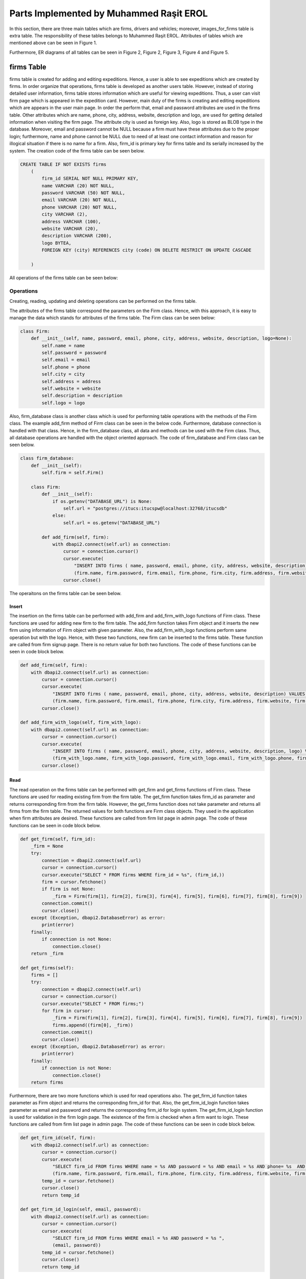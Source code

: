 ========================================
Parts Implemented by Muhammed Raşit EROL
========================================

In this section, there are three main tables which are firms, drivers and vehicles; moreover,
images_for_firms table is extra table.
The responsibility of these tables belongs to Muhammed Raşit EROL.
Attributes of tables which are mentioned above can be seen in Figure 1.

Furthermore, ER diagrams of all tables can be seen in
Figure 2, Figure 2, Figure 3, Figure 4 and Figure 5.

firms Table
============

firms table is created for adding and editing expeditions.
Hence, a user is able to see expeditions which are created by firms.
In order organize that operations, firms table is developed as another users table.
However, instead of storing detailed user information, firms table stores information
which are useful for viewing expeditions. Thus, a user can visit firm page which is appeared
in the expedition card. However, main duty of the firms is creating and editing expeditions
which are appears in the user main page. In order the perform that,
email and password attributes are used in the firms table. Other attributes
which are name, phone, city, address, website, description and logo, are used for
getting detailed information when visiting the firm page. The attribute city is used as
foreign key. Also, logo is stored as BLOB type in the database. Moreover,
email and password cannot be NULL because a firm must have these attributes
due to the proper login; furthermore, name and phone cannot be NULL
due to need of at least one contact information and reason for
illogical situation if there is no name for a firm. Also, firm_id is primary key
for firms table and its serially increased by the system. The creation code of
the firms table can be seen below.


.. code-block:: sql

    CREATE TABLE IF NOT EXISTS firms
        (
            firm_id SERIAL NOT NULL PRIMARY KEY,
            name VARCHAR (20) NOT NULL,
            password VARCHAR (50) NOT NULL,
            email VARCHAR (20) NOT NULL,
            phone VARCHAR (20) NOT NULL,
            city VARCHAR (2),
            address VARCHAR (100),
            website VARCHAR (20),
            description VARCHAR (200),
            logo BYTEA,
            FOREIGN KEY (city) REFERENCES city (code) ON DELETE RESTRICT ON UPDATE CASCADE

        )

All operations of the firms table can be seen below:

Operations
------------

Creating, reading, updating and deleting operations can be performed on the firms table.

The attributes of the firms table correspond the parameters on the Firm class.
Hence, with this approach, it is easy to manage the data which stands for attributes of the firms table.
The Firm class can be seen below:


.. code-block:: python

    class Firm:
        def __init__(self, name, password, email, phone, city, address, website, description, logo=None):
            self.name = name
            self.password = password
            self.email = email
            self.phone = phone
            self.city = city
            self.address = address
            self.website = website
            self.description = description
            self.logo = logo



Also, firm_database class is another class which is used for performing table operations with the methods of the Firm class.
The example add_firm method of Firm class can be seen in the below code. Furthermore, database connection is handled with that class.
Hence, in the firm_database class, all data and methods can be used with the Firm class. Thus, all database operations
are handled with the object oriented approach. The code of firm_database and Firm class can be seen below.

.. code-block:: python

    class firm_database:
        def __init__(self):
            self.firm = self.Firm()

        class Firm:
            def __init__(self):
                if os.getenv("DATABASE_URL") is None:
                    self.url = "postgres://itucs:itucspw@localhost:32768/itucsdb"
                else:
                    self.url = os.getenv("DATABASE_URL")

            def add_firm(self, firm):
                with dbapi2.connect(self.url) as connection:
                    cursor = connection.cursor()
                    cursor.execute(
                        "INSERT INTO firms ( name, password, email, phone, city, address, website, description) VALUES (%s, %s, %s, %s, %s, %s, %s, %s)",
                        (firm.name, firm.password, firm.email, firm.phone, firm.city, firm.address, firm.website, firm.description))
                    cursor.close()

The operaitons on the firms table can be seen below.

Insert
^^^^^^^^

The insertion on the firms table can be performed with add_firm and add_firm_with_logo functions of Firm class.
These functions are used for adding new firm to the firm table. The add_firm function takes Firm object and it inserts
the new firm using information of Firm object with given parameter. Also, the add_firm_with_logo functions perform same
operation but with the logo. Hence, with these two functions, new firm can be inserted to the firms table.
These function are called from firm signup page. There is no return value for both two functions.
The code of these functions can be seen in code block below.

.. code-block:: python

        def add_firm(self, firm):
            with dbapi2.connect(self.url) as connection:
                cursor = connection.cursor()
                cursor.execute(
                    "INSERT INTO firms ( name, password, email, phone, city, address, website, description) VALUES (%s, %s, %s, %s, %s, %s, %s, %s)",
                    (firm.name, firm.password, firm.email, firm.phone, firm.city, firm.address, firm.website, firm.description))
                cursor.close()

        def add_firm_with_logo(self, firm_with_logo):
            with dbapi2.connect(self.url) as connection:
                cursor = connection.cursor()
                cursor.execute(
                    "INSERT INTO firms ( name, password, email, phone, city, address, website, description, logo) VALUES (%s, %s, %s, %s, %s, %s, %s, %s, %s)",
                    (firm_with_logo.name, firm_with_logo.password, firm_with_logo.email, firm_with_logo.phone, firm_with_logo.city, firm_with_logo.address, firm_with_logo.website,firm_with_logo.description, firm_with_logo.logo))
                cursor.close()


Read
^^^^^^^^

The read operation on the firms table can be performed with get_firm and get_firms functions of Firm class.
These functions are used for reading existing firm from the firm table. The get_firm function takes firm_id as parameter and
returns corresponding firm from the firm table. However, the get_firms function does not take parameter and returns
all firms from the firm table. The returned values for both functions are Firm class objects.
They used in the application when firm attributes are desired.
These functions are called from firm list page in admin page.
The code of these functions can be seen in code block below.

.. code-block:: python

        def get_firm(self, firm_id):
            _firm = None
            try:
                connection = dbapi2.connect(self.url)
                cursor = connection.cursor()
                cursor.execute("SELECT * FROM firms WHERE firm_id = %s", (firm_id,))
                firm = cursor.fetchone()
                if firm is not None:
                    _firm = Firm(firm[1], firm[2], firm[3], firm[4], firm[5], firm[6], firm[7], firm[8], firm[9])
                connection.commit()
                cursor.close()
            except (Exception, dbapi2.DatabaseError) as error:
                print(error)
            finally:
                if connection is not None:
                    connection.close()
            return _firm

        def get_firms(self):
            firms = []
            try:
                connection = dbapi2.connect(self.url)
                cursor = connection.cursor()
                cursor.execute("SELECT * FROM firms;")
                for firm in cursor:
                    _firm = Firm(firm[1], firm[2], firm[3], firm[4], firm[5], firm[6], firm[7], firm[8], firm[9])
                    firms.append((firm[0], _firm))
                connection.commit()
                cursor.close()
            except (Exception, dbapi2.DatabaseError) as error:
                print(error)
            finally:
                if connection is not None:
                    connection.close()
            return firms


Furthermore, there are two more functions which is used for read operations also.
The get_firm_id function takes parameter as Firm object and returns the corresponding firm_id for that.
Also, the get_firm_id_login function takes parameter as email and password and returns the corresponding firm_id for login system.
The get_firm_id_login function is used for validation in the firm login page.
The existence of the firm is checked when a firm want to login.
These functions are called from firm list page in admin page.
The code of these functions can be seen in code block below.


.. code-block:: python

        def get_firm_id(self, firm):
            with dbapi2.connect(self.url) as connection:
                cursor = connection.cursor()
                cursor.execute(
                    "SELECT firm_id FROM firms WHERE name = %s AND password = %s AND email = %s AND phone= %s  AND city = %s AND address = %s AND website = %s AND description = %s",
                    (firm.name, firm.password, firm.email, firm.phone, firm.city, firm.address, firm.website, firm.description))
                temp_id = cursor.fetchone()
                cursor.close()
                return temp_id

        def get_firm_id_login(self, email, password):
            with dbapi2.connect(self.url) as connection:
                cursor = connection.cursor()
                cursor.execute(
                    "SELECT firm_id FROM firms WHERE email = %s AND password = %s ",
                    (email, password))
                temp_id = cursor.fetchone()
                cursor.close()
                return temp_id

Update
^^^^^^^^
The update operation on the firms table can be performed with update_firm and update_firm_with_logo functions of Firm class.
These functions are used for updating existing firm from the firm table.
The update_firm function takes two parameters which are firm_id and Firm class object, and update the firm with new coming values.
Also, update_firm_with_logo performs same operations but with the logo.
Hence, with these two functions, a firm can be updated at the firms table. These functions are called from firm edit page.
There is no return value for both two functions. The code of these functions can be seen in code block below.

.. code-block:: python

        def update_firm(self, firm_id, firm):
            try:
                connection = dbapi2.connect(self.url)
                cursor = connection.cursor()
                cursor.execute("""UPDATE firms SET name = %s, password = %s, email = %s, phone = %s, city = %s, address = %s, website = %s, description = %s WHERE firm_id = %s """, (firm.name, firm.password, firm.email,firm.phone, firm.city, firm.address, firm.website, firm.description, firm_id))
                connection.commit()
                cursor.close()
            except (Exception, dbapi2.DatabaseError) as error:
                print(error)
            finally:
                if connection is not None:
                    connection.close()

        def update_firm_with_logo(self, firm_id, firm):
            try:
                connection = dbapi2.connect(self.url)
                cursor = connection.cursor()
                cursor.execute("""UPDATE firms SET name = %s, password = %s, email = %s, phone = %s, city = %s, address = %s, website = %s, description = %s, logo = %s WHERE firm_id = %s """, (firm.name, firm.password, firm.email,firm.phone, firm.city, firm.address, firm.website, firm.description, firm.logo, firm_id))
                connection.commit()
                cursor.close()
            except (Exception, dbapi2.DatabaseError) as error:
                print(error)
            finally:
                if connection is not None:
                    connection.close()


Delete
^^^^^^^^

The delete operation on the firms table can be performed with delete_firm and delete_firm_logo functions of Firm class.
These functions are used for deleting existing firm from the firm table and deleting of firm’s logo.
The delete_firm function takes parameter as firm_id and deletes the corresponding firm from the firm table.
Also, the delete_firm_logo function takes parameter as firm_id and deletes the logo of corresponding firm from the firm table.
Hence, with these two functions, a firm or firm logo can be delete from the firms table.
These functions are called from firm list page. There is no return value for both two functions.
The code of these functions can be seen in code block below.

.. code-block:: python

        def delete_firm(self, firm_id):
            try:
                connection = dbapi2.connect(self.url)
                cursor = connection.cursor()
                cursor.execute("DELETE FROM firms WHERE (firm_id = %s) ", (firm_id,))
                connection.commit()
                cursor.close()
            except (Exception, dbapi2.DatabaseError) as error:
                print(error)
            finally:
                if connection is not None:
                    connection.close()

        def delete_firm_logo(self, firm_id):
            try:
                connection = dbapi2.connect(self.url)
                cursor = connection.cursor()
                cursor.execute("UPDATE firms SET logo = NULL WHERE firm_id = %s", (firm_id,))
                connection.commit()
                cursor.close()
            except (Exception, dbapi2.DatabaseError) as error:
                print(error)
            finally:
                if connection is not None:
                    connection.close()

Search
^^^^^^^^
The search operation on the firms table can be performed with search function of Firm class.
This functions are used for searching existing firm on the firm table.
That functions takes parameter as text and returns the corresponding firm from the firms table.
The text parameter is searched on all attributes of the firm table except the password.
If there is attributes which contains the text parameter then the corresponding firm is returned from function.
Hence, with that function a text can be searched on the firms table. This functions are called from the function which is called from navbar in the firm pages.
The code of this function can be seen in code block below.

.. code-block:: python

        def search(self, text):
            firms = []
            to_search = "%" + text + "%"
            try:
                connection = dbapi2.connect(self.url)
                cursor = connection.cursor()
                cursor.execute("SELECT * FROM firms WHERE (name like %s)  or (email like %s) or (city like %s) or (address like %s)  or (phone like %s) or (website like %s) or (description like %s) or (logo like %s)      ;", (to_search, to_search, to_search, to_search, to_search, to_search,to_search,to_search))
                for firm in cursor:
                    _firm = Firm(firm[1], firm[2], firm[3], firm[4], firm[5], firm[6], firm[7], firm[8], firm[9])
                    firms.append((firm[0], _firm))
                connection.commit()
                cursor.close()
            except (Exception, dbapi2.DatabaseError) as error:
                print(error)
            finally:
                if connection is not None:
                    connection.close()
            return firms


Related Systems
------------------

There are three system in this section, which provide better workflow for the application. They are listed below.

Signup
^^^^^^^^

There is a signup system for firms, which is different than user signup system.
The signup system is used adding new firms to the application.
This is performed with the insert operation of the firms table.
After validation controls, a firm is added to the system as a kind of user.
If validation is not correct then related error pages are returned.
In the signup system, also password is stored after hashing.
The code of signup function can be seen in code block below.

.. code-block:: python

    def firm_signup(request):
        error = None
        if request.method == "GET":
            cities = city_db.get_all_city()
            return render_template("firm/signup.html", error=error, cities=cities)

        elif request.method == "POST":

            firm_name = request.form["firm_name"]
            e_mail = request.form["e_mail"]
            phone = request.form["phone"]
            description = request.form["description"]
            city = request.form["city"]
            address = request.form["address"]
            website = request.form["website"]

            db_password = request.form['password']+salt
            h = hashlib.md5(db_password.encode())

            if "logo" in request.files:
                logo = request.files["logo"]

                firm_db.add_firm_with_logo(
                    Firm(firm_name, h.hexdigest(), e_mail, phone, city, address, website, description, logo.read()))
            else:
                firm_db.add_firm(Firm(firm_name, h.hexdigest(), e_mail, phone, city, address, website, description, None))

            s = request.form["s"]

            (temp_id,) = firm_db.get_firm_id(
                Firm(firm_name, h.hexdigest(), e_mail, phone, city, address, website, description, None))

            #uploaded_files = request.form.getlist("file[]")
            for i in range(int(s) + 1):
                temp = "image" + str(i)
                if temp in request.files:
                    file = request.files[temp]
                    firm_image_db.add_image(FirmImage(temp_id, file.read()))

            return redirect(url_for('firm_login'))
        else:
            return render_template("403_un_authorized.html")

Moreover, some of the validations which are related to quality of input.
This validation is performed with the JavaScript code.
The code of validation of signup function with JavaScript can be seen in code block below.

.. code-block:: javascript

    function add()
    {

        var $captcha = $( '#recaptcha' ),
            response = grecaptcha.getResponse();

        if (response.length === 0) {
            $( '.msg-error').text( "reCAPTCHA is mandatory" );
            if( !$captcha.hasClass( "error" ) ){
                $captcha.addClass( "error" );
                return false;
            }
        }
        else {
            $( '.msg-error' ).text('');
            $captcha.removeClass( "error" );
        }


        let fill = true;
        let value_length = true;

        if($('#firm_name').val().length < 5 || $('#firm_name').val().length > 20 ){
            document.getElementById("firm_name").style.borderColor = "red";
            value_length = false;
        }
        else
            document.getElementById("firm_name").style.borderColor = "green";

        if (($('#e_mail').val().length < 5 || $('#e_mail').val().length > 20 )){
            document.getElementById("e_mail").style.borderColor = "red";
            value_length = false;
        }
        else
            document.getElementById("e_mail").style.borderColor = "green";

        if (($('#password').val().length < 5 || $('#password').val().length > 20 )){
            document.getElementById("password").style.borderColor = "red";
            value_length = false;
        }
        else
            document.getElementById("password").style.borderColor = "green";

        if (($('#phone').val().length < 5 || $('#phone').val().length > 20 )){
            document.getElementById("phone").style.borderColor = "red";
            value_length = false;
        }
        else
            document.getElementById("phone").style.borderColor = "green";

        if(fill && value_length){
            $('#s').val(image_count)
            document.getElementById("add_firm").submit()
        }
        else{
                $(".message-box-danger-length").toggle(750, function () {
                    setTimeout(function () {
                        $(".message-box-danger-length").toggle(750);
                    }, 2500);
                });

       }

    }

Login
^^^^^^^^

There is a login system for firms, which is similar to user login system.
The firm login system is used for entering the system with a firm nor regular user.
This is performed with the read operation of the firms table.
After validation controls, a firm can login to the system.
One the validation control is comparing hashed password with the coming hashed password from database.
If validation is not correct then related error pages are returned.
The code of login function can be seen in code block below.

.. code-block:: python

    def firm_login(request):
        if request.method == "POST":
            email = request.form['e_mail']
            db_password = request.form['password']+salt
            h = hashlib.md5(db_password.encode())

            try:
                temp = firm_db.get_firm_id_login(email, h.hexdigest())

                if temp is not None:
                    (firm_id,) = temp
                    print(firm_id)
                    session.permanent = True
                    session['firm_id'] = firm_id
                    return redirect(url_for('firm_page', id=firm_id))
                else:
                    return render_template("firm/login.html", error = "Wrong e mail or password")
            except:
                return render_template("firm/login.html", error="Something wents wrong please try again")


        elif request.method == "GET":
            return render_template("firm/login.html", error = None)
        else:
            return render_template("404_not_found.html")


Moreover, some of the validations which are related to quality of input.
This validation is performed with the JavaScript code.
The code of validation of login function with JavaScript can be seen in code block below.

.. code-block:: javascript

    function login()
    {
        var $captcha = $( '#recaptcha' ),
            response = grecaptcha.getResponse();

        if (response.length === 0) {
            $( '.msg-error').text( "reCAPTCHA is mandatory" );
            if( !$captcha.hasClass( "error" ) ){
                $captcha.addClass( "error" );
                return false;
            }
        }
        else {
            $( '.msg-error' ).text('');
            $captcha.removeClass( "error" );
        }


        let fill = true;
        let value_length = true;

        if($('#e_mail').val().length < 5 || $('#e_mail').val().length > 20 ){
            document.getElementById("e_mail").style.borderColor = "red";
            value_length = false;
        }
        else
            document.getElementById("e_mail").style.borderColor = "green";

        if (($('#password').val().length < 5 || $('#password').val().length > 20 )){
            document.getElementById("password").style.borderColor = "red";
            value_length = false;
        }
        else
            document.getElementById("password").style.borderColor = "green";


        if(fill && value_length){
            document.getElementById("login_firm").submit()
        }
        else{
                $(".message-box-danger-length").toggle(750, function () {
                    setTimeout(function () {
                        $(".message-box-danger-length").toggle(750);
                    }, 2500);
                });

       }

    }


drivers Table
==============

deneme

.. code-block:: sql

    CREATE TABLE IF NOT EXISTS drivers
        (
            driver_id SERIAL NOT NULL PRIMARY KEY,
            name VARCHAR (20) NOT NULL,
            email VARCHAR (20) NOT NULL,
            gender VARCHAR (20),
            city VARCHAR (2),
            address VARCHAR (200),
            phone VARCHAR (20) NOT NULL,
            firm_id INT,
            FOREIGN KEY (city) REFERENCES city (code) ON DELETE CASCADE ON UPDATE CASCADE,
            FOREIGN KEY (firm_id) REFERENCES firms (firm_id) ON DELETE CASCADE ON UPDATE CASCADE
        )

All operations of the drivers table can be seen below:

Operations
------------

Creating, reading, updating and deleting operations can be performed on the drivers table.

The attributes of the drivers table correspond the parameters on the Driver class.
Hence, with this approach, it is easy to manage the data which stands for attributes of the drivers table.
The Driver class can be seen below:

.. code-block:: python

    class Driver:
        def __init__(self, name, email, gender, city, address, phone, firm_id ):
            self.name = name
            self.email = email
            self.gender = gender
            self.city = city
            self.address = address
            self.phone = phone
            self.firm_id = firm_id




Also, driver_database class is another class which is used for performing table operations with the methods of the Driver class.
The example add_driver method of Driver class can be seen in the below code.
Furthermore, database connection is handled with that class.
Hence, in the driver_database class, all data and methods can be used with the Driver class. Thus, all database operations
are handled with the object oriented approach. The code of driver_database and Driver class can be seen below.

.. code-block:: python

    class driver_database:
        def __init__(self):
            self.driver = self.Driver()

        class Driver:
            def __init__(self):
                if os.getenv("DATABASE_URL") is None:
                    self.url = "postgres://itucs:itucspw@localhost:32768/itucsdb"
                else:
                    self.url = os.getenv("DATABASE_URL")

            def add_driver(self, driver):
                with dbapi2.connect(self.url) as connection:
                    cursor = connection.cursor()
                    cursor.execute(
                        "INSERT INTO drivers ( name, email, gender, city, address, phone, firm_id) VALUES (%s, %s, %s, %s, %s, %s, %s)",
                        (driver.name, driver.email, driver.gender, driver.city, driver.address, driver.phone, driver.firm_id))
                    cursor.close()

The operations on the drivers table can be seen below.

Insert
^^^^^^^^

The insertion on the firms table can be performed with add_firm and add_firm_with_logo functions of Firm class.
These functions are used for adding new firm to the firm table. The add_firm function takes Firm object and it inserts
the new firm using information of Firm object with given parameter. Also, the add_firm_with_logo functions perform same
operation but with the logo. Hence, with these two functions, new firm can be inserted to the firms table.
These function are called from firm signup page. There is no return value for both two functions.
The code of these functions can be seen in code block below.

.. code-block:: python

        def add_driver(self, driver):
            with dbapi2.connect(self.url) as connection:
                cursor = connection.cursor()
                cursor.execute(
                    "INSERT INTO drivers ( name, email, gender, city, address, phone, firm_id) VALUES (%s, %s, %s, %s, %s, %s, %s)",
                    (driver.name, driver.email, driver.gender, driver.city, driver.address, driver.phone, driver.firm_id))
                cursor.close()



Read
^^^^^^^^

The read operation on the firms table can be performed with get_firm and get_firms functions of Firm class.
These functions are used for reading existing firm from the firm table. The get_firm function takes firm_id as parameter and
returns corresponding firm from the firm table. However, the get_firms function does not take parameter and returns
all firms from the firm table. The returned values for both functions are Firm class objects.
They used in the application when firm attributes are desired.
These functions are called from firm list page in admin page.
The code of these functions can be seen in code block below.

.. code-block:: python

       def get_driver(self, driver_id):
            _driver = None
            try:
                connection = dbapi2.connect(self.url)
                cursor = connection.cursor()
                cursor.execute("SELECT * FROM drivers WHERE driver_id = %s", (driver_id,))
                driver = cursor.fetchone()
                if driver is not None:
                    _driver = Driver(driver[1], driver[2], driver[3], driver[4], driver[5], driver[6], driver[7])
                connection.commit()
                cursor.close()
            except (Exception, dbapi2.DatabaseError) as error:
                print(error)
            finally:
                if connection is not None:
                    connection.close()
            return _driver

        def get_drivers(self):
            drivers = []
            try:
                connection = dbapi2.connect(self.url)
                cursor = connection.cursor()
                cursor.execute("SELECT * FROM drivers;")
                for driver in cursor:
                    _driver = Driver(driver[1], driver[2], driver[3], driver[4], driver[5], driver[6], driver[7])
                    drivers.append((driver[0], _driver))
                connection.commit()
                cursor.close()
            except (Exception, dbapi2.DatabaseError) as error:
                print(error)
            finally:
                if connection is not None:
                    connection.close()
            return drivers

        def get_drivers_for_firms(self, firm_id):
            drivers = []
            try:
                connection = dbapi2.connect(self.url)
                cursor = connection.cursor()
                cursor.execute("SELECT * FROM drivers WHERE (firm_id = %s)",(firm_id,))
                for driver in cursor:
                    _driver = Driver(driver[1], driver[2], driver[3], driver[4], driver[5], driver[6], driver[7])
                    drivers.append((driver[0], _driver))
                connection.commit()
                cursor.close()
            except (Exception, dbapi2.DatabaseError) as error:
                print(error)
            finally:
                if connection is not None:
                    connection.close()
            return drivers

Furthermore, there are two more functions which is used for read operations also.
The get_firm_id function takes parameter as Firm object and returns the corresponding firm_id for that.
Also, the get_firm_id_login function takes parameter as email and password and returns the corresponding firm_id for login system.
The get_firm_id_login function is used for validation in the firm login page.
The existence of the firm is checked when a firm want to login.
These functions are called from firm list page in admin page.
The code of these functions can be seen in code block below.


.. code-block:: python

        def get_driver_id(self, driver):
            with dbapi2.connect(self.url) as connection:
                cursor = connection.cursor()
                cursor.execute(
                    "SELECT driver_id FROM drivers WHERE name = %s AND email = %s AND gender = %s AND city = %s AND address = %s AND phone= %s ",
                    (driver.name, driver.email, driver.gender, driver.city, driver.address, driver.phone))
                temp_id = cursor.fetchone()
                cursor.close()
                return temp_id

        def get_firm_ids(self, driver_id):
            with dbapi2.connect(self.url) as connection:
                cursor = connection.cursor()
                cursor.execute(
                    "SELECT firm_id FROM drivers WHERE driver_id = %s ", (driver_id,))
                drivers = cursor.fetchall()
                cursor.close()
                return drivers

Update
^^^^^^^^
The update operation on the firms table can be performed with update_firm and update_firm_with_logo functions of Firm class.
These functions are used for updating existing firm from the firm table.
The update_firm function takes two parameters which are firm_id and Firm class object, and update the firm with new coming values.
Also, update_firm_with_logo performs same operations but with the logo.
Hence, with these two functions, a firm can be updated at the firms table. These functions are called from firm edit page.
There is no return value for both two functions. The code of these functions can be seen in code block below.

.. code-block:: python

        def update_driver(self, driver_id, driver):
            try:
                connection = dbapi2.connect(self.url)
                cursor = connection.cursor()
                cursor.execute("""UPDATE drivers SET name = %s, email = %s, gender = %s, city = %s, address = %s, phone = %s, firm_id = %s WHERE driver_id= %s """, (driver.name, driver.email, driver.gender, driver.city, driver.address, driver.phone, driver.firm_id, driver_id))
                connection.commit()
                cursor.close()
            except (Exception, dbapi2.DatabaseError) as error:
                print(error)
            finally:
                if connection is not None:
                    connection.close()



Delete
^^^^^^^^

The delete operation on the firms table can be performed with delete_firm and delete_firm_logo functions of Firm class.
These functions are used for deleting existing firm from the firm table and deleting of firm’s logo.
The delete_firm function takes parameter as firm_id and deletes the corresponding firm from the firm table.
Also, the delete_firm_logo function takes parameter as firm_id and deletes the logo of corresponding firm from the firm table.
Hence, with these two functions, a firm or firm logo can be delete from the firms table.
These functions are called from firm list page. There is no return value for both two functions.
The code of these functions can be seen in code block below.

.. code-block:: python

        def delete_driver(self, driver_id):
            try:
                connection = dbapi2.connect(self.url)
                cursor = connection.cursor()
                cursor.execute("DELETE FROM drivers WHERE driver_id = %s", (driver_id,))
                connection.commit()
                cursor.close()
            except (Exception, dbapi2.DatabaseError) as error:
                print(error)
            finally:
                if connection is not None:
                    connection.close()

Search
^^^^^^^^
The search operation on the firms table can be performed with search function of Firm class.
This functions are used for searching existing firm on the firm table.
That functions takes parameter as text and returns the corresponding firm from the firms table.
The text parameter is searched on all attributes of the firm table except the password.
If there is attributes which contains the text parameter then the corresponding firm is returned from function.
Hence, with that function a text can be searched on the firms table. This functions are called from the function which is called from navbar in the firm pages.
The code of this function can be seen in code block below.

.. code-block:: python

        def search(self, text, firm_id):
            drivers = []
            to_search = "%" + text + "%"
            try:
                connection = dbapi2.connect(self.url)
                cursor = connection.cursor()
                cursor.execute("SELECT * FROM drivers WHERE ((name like %s)  or (email like %s) or (gender like %s) or (city like %s) or (address like %s)  or (phone like %s) ) and firm_id=%s ;", (to_search, to_search, to_search, to_search, to_search, to_search,firm_id))
                for driver in cursor:
                    _driver = Driver(driver[1], driver[2], driver[3], driver[4], driver[5], driver[6], driver[7])
                    drivers.append((driver[0], _driver))
                connection.commit()
                cursor.close()
            except (Exception, dbapi2.DatabaseError) as error:
                print(error)
            finally:
                if connection is not None:
                    connection.close()
            return drivers


vehicles Table
==============

deneme

.. code-block:: sql

    CREATE TABLE IF NOT EXISTS vehicles
          (
              vehicle_id SERIAL NOT NULL PRIMARY KEY,
              name VARCHAR (20) NOT NULL,
              category VARCHAR (20) NOT NULL,
              model VARCHAR (20) NOT NULL,
              capacity INT NOT NULL,
              production_year INT NOT NULL,
              production_place VARCHAR (20) NOT NULL,
              description VARCHAR (200),
              document BYTEA,
              firm_id INT,
              FOREIGN KEY (firm_id) REFERENCES firms (firm_id)

          )

All operations of the vehicles table can be seen below:

Operations
------------

Creating, reading, updating and deleting operations can be performed on the vehicles table.

The attributes of the vehicles table correspond the parameters on the Vehicle class.
Hence, with this approach, it is easy to manage the data which stands for attributes of the vehicles table.
The Vehicle class can be seen below:

.. code-block:: python

    class Vehicle:
        def __init__(self, name, category, model, capacity, production_year, production_place, description, firm_id, document=None):
            self.name = name
            self.category = category
            self.model = model
            self.capacity = capacity
            self.production_year = production_year
            self.production_place = production_place
            self.description = description
            self.firm_id = firm_id
            self.document = document



Also, vehicle_database class is another class which is used for performing table operations with the methods of the Vehicle class.
The example add_vehicle method of Vehicle class can be seen in the below code.
Furthermore, database connection is handled with that class.
Hence, in the vehicle_database class, all data and methods can be used with the Vehicle class. Thus, all database operations
are handled with the object oriented approach. The code of vehicle_database and Vehicle class can be seen below.

.. code-block:: python

    class vehicle_database:
        def __init__(self):
            self.vehicle = self.Vehicle()

        class Vehicle:
            def __init__(self):
                if os.getenv("DATABASE_URL") is None:
                    self.url = "postgres://itucs:itucspw@localhost:32768/itucsdb"
                else:
                    self.url = os.getenv("DATABASE_URL")

            def add_vehicle(self, vehicle):
                with dbapi2.connect(self.url) as connection:
                    cursor = connection.cursor()
                    cursor.execute(
                        "INSERT INTO vehicles ( name, category, model, capacity, production_year, production_place, description,firm_id) VALUES (%s, %s, %s, %s, %s, %s, %s, %s)",
                        (vehicle.name, vehicle.category, vehicle.model, vehicle.capacity, vehicle.production_year, vehicle.production_place, vehicle.description, vehicle.firm_id))
                    cursor.close()

The operations on the vehicles table can be seen below.

Insert
^^^^^^^^

denmee
